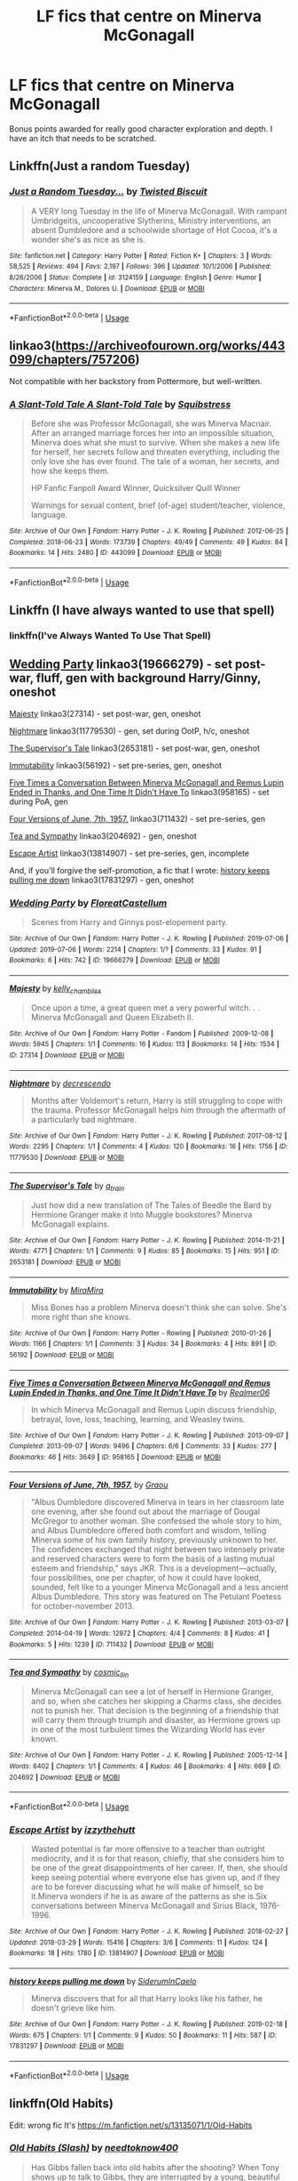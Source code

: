 #+TITLE: LF fics that centre on Minerva McGonagall

* LF fics that centre on Minerva McGonagall
:PROPERTIES:
:Author: AlamutJones
:Score: 8
:DateUnix: 1564484408.0
:DateShort: 2019-Jul-30
:FlairText: Request
:END:
Bonus points awarded for really good character exploration and depth. I have an itch that needs to be scratched.


** Linkffn(Just a random Tuesday)
:PROPERTIES:
:Author: 15_Redstones
:Score: 6
:DateUnix: 1564485933.0
:DateShort: 2019-Jul-30
:END:

*** [[https://www.fanfiction.net/s/3124159/1/][*/Just a Random Tuesday.../*]] by [[https://www.fanfiction.net/u/957547/Twisted-Biscuit][/Twisted Biscuit/]]

#+begin_quote
  A VERY long Tuesday in the life of Minerva McGonagall. With rampant Umbridgeitis, uncooperative Slytherins, Ministry interventions, an absent Dumbledore and a schoolwide shortage of Hot Cocoa, it's a wonder she's as nice as she is.
#+end_quote

^{/Site/:} ^{fanfiction.net} ^{*|*} ^{/Category/:} ^{Harry} ^{Potter} ^{*|*} ^{/Rated/:} ^{Fiction} ^{K+} ^{*|*} ^{/Chapters/:} ^{3} ^{*|*} ^{/Words/:} ^{58,525} ^{*|*} ^{/Reviews/:} ^{494} ^{*|*} ^{/Favs/:} ^{2,197} ^{*|*} ^{/Follows/:} ^{396} ^{*|*} ^{/Updated/:} ^{10/1/2006} ^{*|*} ^{/Published/:} ^{8/26/2006} ^{*|*} ^{/Status/:} ^{Complete} ^{*|*} ^{/id/:} ^{3124159} ^{*|*} ^{/Language/:} ^{English} ^{*|*} ^{/Genre/:} ^{Humor} ^{*|*} ^{/Characters/:} ^{Minerva} ^{M.,} ^{Dolores} ^{U.} ^{*|*} ^{/Download/:} ^{[[http://www.ff2ebook.com/old/ffn-bot/index.php?id=3124159&source=ff&filetype=epub][EPUB]]} ^{or} ^{[[http://www.ff2ebook.com/old/ffn-bot/index.php?id=3124159&source=ff&filetype=mobi][MOBI]]}

--------------

*FanfictionBot*^{2.0.0-beta} | [[https://github.com/tusing/reddit-ffn-bot/wiki/Usage][Usage]]
:PROPERTIES:
:Author: FanfictionBot
:Score: 2
:DateUnix: 1564485944.0
:DateShort: 2019-Jul-30
:END:


** linkao3([[https://archiveofourown.org/works/443099/chapters/757206]])

Not compatible with her backstory from Pottermore, but well-written.
:PROPERTIES:
:Author: MTheLoud
:Score: 2
:DateUnix: 1564493513.0
:DateShort: 2019-Jul-30
:END:

*** [[https://archiveofourown.org/works/443099][*/A Slant-Told Tale A Slant-Told Tale/*]] by [[https://www.archiveofourown.org/users/Squibstress/pseuds/Squibstress][/Squibstress/]]

#+begin_quote
  Before she was Professor McGonagall, she was Minerva Macnair. After an arranged marriage forces her into an impossible situation, Minerva does what she must to survive. When she makes a new life for herself, her secrets follow and threaten everything, including the only love she has ever found. The tale of a woman, her secrets, and how she keeps them.

  HP Fanfic Fanpoll Award Winner, Quicksilver Quill Winner

   Warnings for sexual content, brief (of-age) student/teacher, violence, language.
#+end_quote

^{/Site/:} ^{Archive} ^{of} ^{Our} ^{Own} ^{*|*} ^{/Fandom/:} ^{Harry} ^{Potter} ^{-} ^{J.} ^{K.} ^{Rowling} ^{*|*} ^{/Published/:} ^{2012-06-25} ^{*|*} ^{/Completed/:} ^{2018-06-23} ^{*|*} ^{/Words/:} ^{173739} ^{*|*} ^{/Chapters/:} ^{49/49} ^{*|*} ^{/Comments/:} ^{49} ^{*|*} ^{/Kudos/:} ^{84} ^{*|*} ^{/Bookmarks/:} ^{14} ^{*|*} ^{/Hits/:} ^{2480} ^{*|*} ^{/ID/:} ^{443099} ^{*|*} ^{/Download/:} ^{[[https://archiveofourown.org/downloads/443099/A%20Slant-Told%20Tale.epub?updated_at=1535902872][EPUB]]} ^{or} ^{[[https://archiveofourown.org/downloads/443099/A%20Slant-Told%20Tale.mobi?updated_at=1535902872][MOBI]]}

--------------

*FanfictionBot*^{2.0.0-beta} | [[https://github.com/tusing/reddit-ffn-bot/wiki/Usage][Usage]]
:PROPERTIES:
:Author: FanfictionBot
:Score: 1
:DateUnix: 1564493533.0
:DateShort: 2019-Jul-30
:END:


** Linkffn (I have always wanted to use that spell)
:PROPERTIES:
:Author: RealHellpony
:Score: 1
:DateUnix: 1564490281.0
:DateShort: 2019-Jul-30
:END:

*** linkffn(I've Always Wanted To Use That Spell)
:PROPERTIES:
:Author: Holy_Hand_Grenadier
:Score: 1
:DateUnix: 1572217617.0
:DateShort: 2019-Oct-28
:END:


** [[https://archiveofourown.org/works/19666279][Wedding Party]] linkao3(19666279) - set post-war, fluff, gen with background Harry/Ginny, oneshot

[[https://archiveofourown.org/works/27314][Majesty]] linkao3(27314) - set post-war, gen, oneshot

[[https://archiveofourown.org/works/11779530][Nightmare]] linkao3(11779530) - gen, set during OotP, h/c, oneshot

[[https://archiveofourown.org/works/2653181][The Supervisor's Tale]] linkao3(2653181) - set post-war, gen, oneshot

[[https://archiveofourown.org/works/56192][Immutability]] linkao3(56192) - set pre-series, gen, oneshot

[[https://archiveofourown.org/works/958165][Five Times a Conversation Between Minerva McGonagall and Remus Lupin Ended in Thanks, and One Time It Didn't Have To]] linkao3(958165) - set during PoA, gen

[[https://archiveofourown.org/works/711432][Four Versions of June, 7th, 1957.]] linkao3(711432) - set pre-series, gen

[[https://archiveofourown.org/works/204692][Tea and Sympathy]] linkao3(204692) - gen, oneshot

[[https://archiveofourown.org/works/13814907][Escape Artist]] linkao3(13814907) - set pre-series, gen, incomplete

And, if you'll forgive the self-promotion, a fic that I wrote: [[https://archiveofourown.org/works/17831297][history keeps pulling me down]] linkao3(17831297) - gen, oneshot
:PROPERTIES:
:Author: siderumincaelo
:Score: 1
:DateUnix: 1564498031.0
:DateShort: 2019-Jul-30
:END:

*** [[https://archiveofourown.org/works/19666279][*/Wedding Party/*]] by [[https://www.archiveofourown.org/users/FloreatCastellum/pseuds/FloreatCastellum][/FloreatCastellum/]]

#+begin_quote
  Scenes from Harry and Ginnys post-elopement party.
#+end_quote

^{/Site/:} ^{Archive} ^{of} ^{Our} ^{Own} ^{*|*} ^{/Fandom/:} ^{Harry} ^{Potter} ^{-} ^{J.} ^{K.} ^{Rowling} ^{*|*} ^{/Published/:} ^{2019-07-06} ^{*|*} ^{/Updated/:} ^{2019-07-06} ^{*|*} ^{/Words/:} ^{2214} ^{*|*} ^{/Chapters/:} ^{1/?} ^{*|*} ^{/Comments/:} ^{33} ^{*|*} ^{/Kudos/:} ^{91} ^{*|*} ^{/Bookmarks/:} ^{6} ^{*|*} ^{/Hits/:} ^{742} ^{*|*} ^{/ID/:} ^{19666279} ^{*|*} ^{/Download/:} ^{[[https://archiveofourown.org/downloads/19666279/Wedding%20Party.epub?updated_at=1562414014][EPUB]]} ^{or} ^{[[https://archiveofourown.org/downloads/19666279/Wedding%20Party.mobi?updated_at=1562414014][MOBI]]}

--------------

[[https://archiveofourown.org/works/27314][*/Majesty/*]] by [[https://www.archiveofourown.org/users/kelly_chambliss/pseuds/kelly_chambliss][/kelly_chambliss/]]

#+begin_quote
  Once upon a time, a great queen met a very powerful witch. . . Minerva McGonagall and Queen Elizabeth II.
#+end_quote

^{/Site/:} ^{Archive} ^{of} ^{Our} ^{Own} ^{*|*} ^{/Fandom/:} ^{Harry} ^{Potter} ^{-} ^{Fandom} ^{*|*} ^{/Published/:} ^{2009-12-08} ^{*|*} ^{/Words/:} ^{5945} ^{*|*} ^{/Chapters/:} ^{1/1} ^{*|*} ^{/Comments/:} ^{16} ^{*|*} ^{/Kudos/:} ^{113} ^{*|*} ^{/Bookmarks/:} ^{14} ^{*|*} ^{/Hits/:} ^{1534} ^{*|*} ^{/ID/:} ^{27314} ^{*|*} ^{/Download/:} ^{[[https://archiveofourown.org/downloads/27314/Majesty.epub?updated_at=1489545531][EPUB]]} ^{or} ^{[[https://archiveofourown.org/downloads/27314/Majesty.mobi?updated_at=1489545531][MOBI]]}

--------------

[[https://archiveofourown.org/works/11779530][*/Nightmare/*]] by [[https://www.archiveofourown.org/users/decrescendo/pseuds/decrescendo][/decrescendo/]]

#+begin_quote
  Months after Voldemort's return, Harry is still struggling to cope with the trauma. Professor McGonagall helps him through the aftermath of a particularly bad nightmare.
#+end_quote

^{/Site/:} ^{Archive} ^{of} ^{Our} ^{Own} ^{*|*} ^{/Fandom/:} ^{Harry} ^{Potter} ^{-} ^{J.} ^{K.} ^{Rowling} ^{*|*} ^{/Published/:} ^{2017-08-12} ^{*|*} ^{/Words/:} ^{2295} ^{*|*} ^{/Chapters/:} ^{1/1} ^{*|*} ^{/Comments/:} ^{4} ^{*|*} ^{/Kudos/:} ^{120} ^{*|*} ^{/Bookmarks/:} ^{16} ^{*|*} ^{/Hits/:} ^{1756} ^{*|*} ^{/ID/:} ^{11779530} ^{*|*} ^{/Download/:} ^{[[https://archiveofourown.org/downloads/11779530/Nightmare.epub?updated_at=1504328590][EPUB]]} ^{or} ^{[[https://archiveofourown.org/downloads/11779530/Nightmare.mobi?updated_at=1504328590][MOBI]]}

--------------

[[https://archiveofourown.org/works/2653181][*/The Supervisor's Tale/*]] by [[https://www.archiveofourown.org/users/a_t_rain/pseuds/a_t_rain][/a_t_rain/]]

#+begin_quote
  Just how did a new translation of The Tales of Beedle the Bard by Hermione Granger make it into Muggle bookstores? Minerva McGonagall explains.
#+end_quote

^{/Site/:} ^{Archive} ^{of} ^{Our} ^{Own} ^{*|*} ^{/Fandom/:} ^{Harry} ^{Potter} ^{-} ^{J.} ^{K.} ^{Rowling} ^{*|*} ^{/Published/:} ^{2014-11-21} ^{*|*} ^{/Words/:} ^{4771} ^{*|*} ^{/Chapters/:} ^{1/1} ^{*|*} ^{/Comments/:} ^{9} ^{*|*} ^{/Kudos/:} ^{85} ^{*|*} ^{/Bookmarks/:} ^{15} ^{*|*} ^{/Hits/:} ^{951} ^{*|*} ^{/ID/:} ^{2653181} ^{*|*} ^{/Download/:} ^{[[https://archiveofourown.org/downloads/2653181/The%20Supervisors%20Tale.epub?updated_at=1417529550][EPUB]]} ^{or} ^{[[https://archiveofourown.org/downloads/2653181/The%20Supervisors%20Tale.mobi?updated_at=1417529550][MOBI]]}

--------------

[[https://archiveofourown.org/works/56192][*/Immutability/*]] by [[https://www.archiveofourown.org/users/MiraMira/pseuds/MiraMira][/MiraMira/]]

#+begin_quote
  Miss Bones has a problem Minerva doesn't think she can solve. She's more right than she knows.
#+end_quote

^{/Site/:} ^{Archive} ^{of} ^{Our} ^{Own} ^{*|*} ^{/Fandom/:} ^{Harry} ^{Potter} ^{-} ^{Rowling} ^{*|*} ^{/Published/:} ^{2010-01-26} ^{*|*} ^{/Words/:} ^{1166} ^{*|*} ^{/Chapters/:} ^{1/1} ^{*|*} ^{/Comments/:} ^{3} ^{*|*} ^{/Kudos/:} ^{34} ^{*|*} ^{/Bookmarks/:} ^{4} ^{*|*} ^{/Hits/:} ^{891} ^{*|*} ^{/ID/:} ^{56192} ^{*|*} ^{/Download/:} ^{[[https://archiveofourown.org/downloads/56192/Immutability.epub?updated_at=1387071353][EPUB]]} ^{or} ^{[[https://archiveofourown.org/downloads/56192/Immutability.mobi?updated_at=1387071353][MOBI]]}

--------------

[[https://archiveofourown.org/works/958165][*/Five Times a Conversation Between Minerva McGonagall and Remus Lupin Ended in Thanks, and One Time It Didn't Have To/*]] by [[https://www.archiveofourown.org/users/Realmer06/pseuds/Realmer06][/Realmer06/]]

#+begin_quote
  In which Minerva McGonagall and Remus Lupin discuss friendship, betrayal, love, loss, teaching, learning, and Weasley twins.
#+end_quote

^{/Site/:} ^{Archive} ^{of} ^{Our} ^{Own} ^{*|*} ^{/Fandom/:} ^{Harry} ^{Potter} ^{-} ^{J.} ^{K.} ^{Rowling} ^{*|*} ^{/Published/:} ^{2013-09-07} ^{*|*} ^{/Completed/:} ^{2013-09-07} ^{*|*} ^{/Words/:} ^{9496} ^{*|*} ^{/Chapters/:} ^{6/6} ^{*|*} ^{/Comments/:} ^{33} ^{*|*} ^{/Kudos/:} ^{277} ^{*|*} ^{/Bookmarks/:} ^{46} ^{*|*} ^{/Hits/:} ^{3649} ^{*|*} ^{/ID/:} ^{958165} ^{*|*} ^{/Download/:} ^{[[https://archiveofourown.org/downloads/958165/Five%20Times%20a.epub?updated_at=1525358834][EPUB]]} ^{or} ^{[[https://archiveofourown.org/downloads/958165/Five%20Times%20a.mobi?updated_at=1525358834][MOBI]]}

--------------

[[https://archiveofourown.org/works/711432][*/Four Versions of June, 7th, 1957./*]] by [[https://www.archiveofourown.org/users/Graou/pseuds/Graou][/Graou/]]

#+begin_quote
  "Albus Dumbledore discovered Minerva in tears in her classroom late one evening, after she found out about the marriage of Dougal McGregor to another woman. She confessed the whole story to him, and Albus Dumbledore offered both comfort and wisdom, telling Minerva some of his own family history, previously unknown to her. The confidences exchanged that night between two intensely private and reserved characters were to form the basis of a lasting mutual esteem and friendship," says JKR. This is a development---actually, four possibilities, one per chapter, of how it could have looked, sounded, felt like to a younger Minerva McGonagall and a less ancient Albus Dumbledore. This story was featured on The Petulant Poetess for october-november 2013.
#+end_quote

^{/Site/:} ^{Archive} ^{of} ^{Our} ^{Own} ^{*|*} ^{/Fandom/:} ^{Harry} ^{Potter} ^{-} ^{J.} ^{K.} ^{Rowling} ^{*|*} ^{/Published/:} ^{2013-03-07} ^{*|*} ^{/Completed/:} ^{2014-04-19} ^{*|*} ^{/Words/:} ^{12972} ^{*|*} ^{/Chapters/:} ^{4/4} ^{*|*} ^{/Comments/:} ^{8} ^{*|*} ^{/Kudos/:} ^{41} ^{*|*} ^{/Bookmarks/:} ^{5} ^{*|*} ^{/Hits/:} ^{1239} ^{*|*} ^{/ID/:} ^{711432} ^{*|*} ^{/Download/:} ^{[[https://archiveofourown.org/downloads/711432/Four%20Versions%20of%20June.epub?updated_at=1529679357][EPUB]]} ^{or} ^{[[https://archiveofourown.org/downloads/711432/Four%20Versions%20of%20June.mobi?updated_at=1529679357][MOBI]]}

--------------

[[https://archiveofourown.org/works/204692][*/Tea and Sympathy/*]] by [[https://www.archiveofourown.org/users/cosmic_llin/pseuds/cosmic_llin][/cosmic_llin/]]

#+begin_quote
  Minerva McGonagall can see a lot of herself in Hermione Granger, and so, when she catches her skipping a Charms class, she decides not to punish her. That decision is the beginning of a friendship that will carry them through triumph and disaster, as Hermione grows up in one of the most turbulent times the Wizarding World has ever known.
#+end_quote

^{/Site/:} ^{Archive} ^{of} ^{Our} ^{Own} ^{*|*} ^{/Fandom/:} ^{Harry} ^{Potter} ^{-} ^{J.} ^{K.} ^{Rowling} ^{*|*} ^{/Published/:} ^{2005-12-14} ^{*|*} ^{/Words/:} ^{6402} ^{*|*} ^{/Chapters/:} ^{1/1} ^{*|*} ^{/Comments/:} ^{4} ^{*|*} ^{/Kudos/:} ^{46} ^{*|*} ^{/Bookmarks/:} ^{4} ^{*|*} ^{/Hits/:} ^{669} ^{*|*} ^{/ID/:} ^{204692} ^{*|*} ^{/Download/:} ^{[[https://archiveofourown.org/downloads/204692/Tea%20and%20Sympathy.epub?updated_at=1387615069][EPUB]]} ^{or} ^{[[https://archiveofourown.org/downloads/204692/Tea%20and%20Sympathy.mobi?updated_at=1387615069][MOBI]]}

--------------

*FanfictionBot*^{2.0.0-beta} | [[https://github.com/tusing/reddit-ffn-bot/wiki/Usage][Usage]]
:PROPERTIES:
:Author: FanfictionBot
:Score: 1
:DateUnix: 1564498082.0
:DateShort: 2019-Jul-30
:END:


*** [[https://archiveofourown.org/works/13814907][*/Escape Artist/*]] by [[https://www.archiveofourown.org/users/izzythehutt/pseuds/izzythehutt][/izzythehutt/]]

#+begin_quote
  Wasted potential is far more offensive to a teacher than outright mediocrity, and it is for that reason, chiefly, that she considers him to be one of the great disappointments of her career. If, then, she should keep seeing potential where everyone else has given up, and if they are to be forever discussing what he will make of himself, so be it.Minerva wonders if he is as aware of the patterns as she is.Six conversations between Minerva McGonagall and Sirius Black, 1976-1996.
#+end_quote

^{/Site/:} ^{Archive} ^{of} ^{Our} ^{Own} ^{*|*} ^{/Fandom/:} ^{Harry} ^{Potter} ^{-} ^{J.} ^{K.} ^{Rowling} ^{*|*} ^{/Published/:} ^{2018-02-27} ^{*|*} ^{/Updated/:} ^{2018-03-29} ^{*|*} ^{/Words/:} ^{15416} ^{*|*} ^{/Chapters/:} ^{3/6} ^{*|*} ^{/Comments/:} ^{11} ^{*|*} ^{/Kudos/:} ^{124} ^{*|*} ^{/Bookmarks/:} ^{18} ^{*|*} ^{/Hits/:} ^{1780} ^{*|*} ^{/ID/:} ^{13814907} ^{*|*} ^{/Download/:} ^{[[https://archiveofourown.org/downloads/13814907/Escape%20Artist.epub?updated_at=1522865561][EPUB]]} ^{or} ^{[[https://archiveofourown.org/downloads/13814907/Escape%20Artist.mobi?updated_at=1522865561][MOBI]]}

--------------

[[https://archiveofourown.org/works/17831297][*/history keeps pulling me down/*]] by [[https://www.archiveofourown.org/users/SiderumInCaelo/pseuds/SiderumInCaelo][/SiderumInCaelo/]]

#+begin_quote
  Minerva discovers that for all that Harry looks like his father, he doesn't grieve like him.
#+end_quote

^{/Site/:} ^{Archive} ^{of} ^{Our} ^{Own} ^{*|*} ^{/Fandom/:} ^{Harry} ^{Potter} ^{-} ^{J.} ^{K.} ^{Rowling} ^{*|*} ^{/Published/:} ^{2019-02-18} ^{*|*} ^{/Words/:} ^{675} ^{*|*} ^{/Chapters/:} ^{1/1} ^{*|*} ^{/Comments/:} ^{9} ^{*|*} ^{/Kudos/:} ^{50} ^{*|*} ^{/Bookmarks/:} ^{11} ^{*|*} ^{/Hits/:} ^{587} ^{*|*} ^{/ID/:} ^{17831297} ^{*|*} ^{/Download/:} ^{[[https://archiveofourown.org/downloads/17831297/history%20keeps%20pulling%20me.epub?updated_at=1556482496][EPUB]]} ^{or} ^{[[https://archiveofourown.org/downloads/17831297/history%20keeps%20pulling%20me.mobi?updated_at=1556482496][MOBI]]}

--------------

*FanfictionBot*^{2.0.0-beta} | [[https://github.com/tusing/reddit-ffn-bot/wiki/Usage][Usage]]
:PROPERTIES:
:Author: FanfictionBot
:Score: 1
:DateUnix: 1564498096.0
:DateShort: 2019-Jul-30
:END:


** linkffn(Old Habits)

Edit: wrong fic It's [[https://m.fanfiction.net/s/13135071/1/Old-Habits]]
:PROPERTIES:
:Author: artemii7
:Score: 1
:DateUnix: 1564504663.0
:DateShort: 2019-Jul-30
:END:

*** [[https://www.fanfiction.net/s/11541587/1/][*/Old Habits (Slash)/*]] by [[https://www.fanfiction.net/u/2609062/needtoknow400][/needtoknow400/]]

#+begin_quote
  Has Gibbs fallen back into old habits after the shooting? When Tony shows up to talk to Gibbs, they are interrupted by a young, beautiful red headed woman bringing dinner. Slash. Don't like, don't read. Rated M for later chapters
#+end_quote

^{/Site/:} ^{fanfiction.net} ^{*|*} ^{/Category/:} ^{NCIS} ^{*|*} ^{/Rated/:} ^{Fiction} ^{M} ^{*|*} ^{/Chapters/:} ^{56} ^{*|*} ^{/Words/:} ^{164,095} ^{*|*} ^{/Reviews/:} ^{749} ^{*|*} ^{/Favs/:} ^{273} ^{*|*} ^{/Follows/:} ^{289} ^{*|*} ^{/Updated/:} ^{5/11/2017} ^{*|*} ^{/Published/:} ^{10/4/2015} ^{*|*} ^{/Status/:} ^{Complete} ^{*|*} ^{/id/:} ^{11541587} ^{*|*} ^{/Language/:} ^{English} ^{*|*} ^{/Genre/:} ^{Angst/Romance} ^{*|*} ^{/Characters/:} ^{Leroy} ^{Jethro} ^{Gibbs,} ^{Tony} ^{D.} ^{*|*} ^{/Download/:} ^{[[http://www.ff2ebook.com/old/ffn-bot/index.php?id=11541587&source=ff&filetype=epub][EPUB]]} ^{or} ^{[[http://www.ff2ebook.com/old/ffn-bot/index.php?id=11541587&source=ff&filetype=mobi][MOBI]]}

--------------

*FanfictionBot*^{2.0.0-beta} | [[https://github.com/tusing/reddit-ffn-bot/wiki/Usage][Usage]]
:PROPERTIES:
:Author: FanfictionBot
:Score: 1
:DateUnix: 1564504682.0
:DateShort: 2019-Jul-30
:END:


** linkffn(The Moor by Tinn Tam)
:PROPERTIES:
:Author: Erebus1999
:Score: 1
:DateUnix: 1564533650.0
:DateShort: 2019-Jul-31
:END:

*** [[https://www.fanfiction.net/s/8462701/1/][*/The Moor/*]] by [[https://www.fanfiction.net/u/983391/Tinn-Tam][/Tinn Tam/]]

#+begin_quote
  The location of the grave was not marked by anything; for forty years, the earth covering it had been arid and crackled, and odd things had been known to happen in these parts of the moor. And still Minerva McGonagall came here, year after year, to contemplate the curse that had come from her to contaminate the moor now enclosing it.
#+end_quote

^{/Site/:} ^{fanfiction.net} ^{*|*} ^{/Category/:} ^{Harry} ^{Potter} ^{*|*} ^{/Rated/:} ^{Fiction} ^{M} ^{*|*} ^{/Words/:} ^{6,832} ^{*|*} ^{/Reviews/:} ^{13} ^{*|*} ^{/Favs/:} ^{41} ^{*|*} ^{/Follows/:} ^{14} ^{*|*} ^{/Published/:} ^{8/24/2012} ^{*|*} ^{/Status/:} ^{Complete} ^{*|*} ^{/id/:} ^{8462701} ^{*|*} ^{/Language/:} ^{English} ^{*|*} ^{/Genre/:} ^{Drama} ^{*|*} ^{/Characters/:} ^{Minerva} ^{M.,} ^{Voldemort} ^{*|*} ^{/Download/:} ^{[[http://www.ff2ebook.com/old/ffn-bot/index.php?id=8462701&source=ff&filetype=epub][EPUB]]} ^{or} ^{[[http://www.ff2ebook.com/old/ffn-bot/index.php?id=8462701&source=ff&filetype=mobi][MOBI]]}

--------------

*FanfictionBot*^{2.0.0-beta} | [[https://github.com/tusing/reddit-ffn-bot/wiki/Usage][Usage]]
:PROPERTIES:
:Author: FanfictionBot
:Score: 1
:DateUnix: 1564533676.0
:DateShort: 2019-Jul-31
:END:
